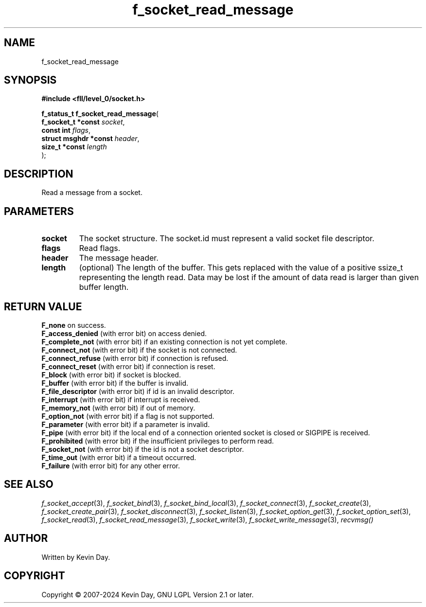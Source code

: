 .TH f_socket_read_message "3" "February 2024" "FLL - Featureless Linux Library 0.6.10" "Library Functions"
.SH "NAME"
f_socket_read_message
.SH SYNOPSIS
.nf
.B #include <fll/level_0/socket.h>
.sp
\fBf_status_t f_socket_read_message\fP(
    \fBf_socket_t *const    \fP\fIsocket\fP,
    \fBconst int            \fP\fIflags\fP,
    \fBstruct msghdr *const \fP\fIheader\fP,
    \fBsize_t *const        \fP\fIlength\fP
);
.fi
.SH DESCRIPTION
.PP
Read a message from a socket.
.SH PARAMETERS
.TP
.B socket
The socket structure. The socket.id must represent a valid socket file descriptor.

.TP
.B flags
Read flags.

.TP
.B header
The message header.

.TP
.B length
(optional) The length of the buffer. This gets replaced with the value of a positive ssize_t representing the length read. Data may be lost if the amount of data read is larger than given buffer length.

.SH RETURN VALUE
.PP
\fBF_none\fP on success.
.br
\fBF_access_denied\fP (with error bit) on access denied.
.br
\fBF_complete_not\fP (with error bit) if an existing connection is not yet complete.
.br
\fBF_connect_not\fP (with error bit) if the socket is not connected.
.br
\fBF_connect_refuse\fP (with error bit) if connection is refused.
.br
\fBF_connect_reset\fP (with error bit) if connection is reset.
.br
\fBF_block\fP (with error bit) if socket is blocked.
.br
\fBF_buffer\fP (with error bit) if the buffer is invalid.
.br
\fBF_file_descriptor\fP (with error bit) if id is an invalid descriptor.
.br
\fBF_interrupt\fP (with error bit) if interrupt is received.
.br
\fBF_memory_not\fP (with error bit) if out of memory.
.br
\fBF_option_not\fP (with error bit) if a flag is not supported.
.br
\fBF_parameter\fP (with error bit) if a parameter is invalid.
.br
\fBF_pipe\fP (with error bit) if the local end of a connection oriented socket is closed or SIGPIPE is received.
.br
\fBF_prohibited\fP (with error bit) if the insufficient privileges to perform read.
.br
\fBF_socket_not\fP (with error bit) if the id is not a socket descriptor.
.br
\fBF_time_out\fP (with error bit) if a timeout occurred.
.br
\fBF_failure\fP (with error bit) for any other error.
.SH SEE ALSO
.PP
.nh
.ad l
\fIf_socket_accept\fP(3), \fIf_socket_bind\fP(3), \fIf_socket_bind_local\fP(3), \fIf_socket_connect\fP(3), \fIf_socket_create\fP(3), \fIf_socket_create_pair\fP(3), \fIf_socket_disconnect\fP(3), \fIf_socket_listen\fP(3), \fIf_socket_option_get\fP(3), \fIf_socket_option_set\fP(3), \fIf_socket_read\fP(3), \fIf_socket_read_message\fP(3), \fIf_socket_write\fP(3), \fIf_socket_write_message\fP(3), \fIrecvmsg()\fP
.ad
.hy
.SH AUTHOR
Written by Kevin Day.
.SH COPYRIGHT
.PP
Copyright \(co 2007-2024 Kevin Day, GNU LGPL Version 2.1 or later.

